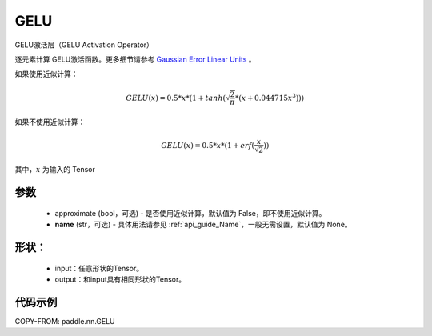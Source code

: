 .. _cn_api_nn_GELU:

GELU
-------------------------------
.. py:class:: paddle.nn.GELU(approximate=False, name=None)

GELU激活层（GELU Activation Operator）

逐元素计算 GELU激活函数。更多细节请参考 `Gaussian Error Linear Units <https://arxiv.org/abs/1606.08415>`_ 。

如果使用近似计算：

.. math::
    GELU(x) = 0.5 * x * (1 + tanh(\sqrt{\frac{2}{\pi}} * (x + 0.044715x^{3})))

如果不使用近似计算：

.. math::
    GELU(x) = 0.5 * x * (1 + erf(\frac{x}{\sqrt{2}}))


其中，:math:`x` 为输入的 Tensor

参数
::::::::::
    - approximate (bool，可选) - 是否使用近似计算，默认值为 False，即不使用近似计算。
    - **name** (str，可选) - 具体用法请参见 :ref:`api_guide_Name`，一般无需设置，默认值为 None。

形状：
::::::::::
    - input：任意形状的Tensor。
    - output：和input具有相同形状的Tensor。

代码示例
:::::::::

COPY-FROM: paddle.nn.GELU
